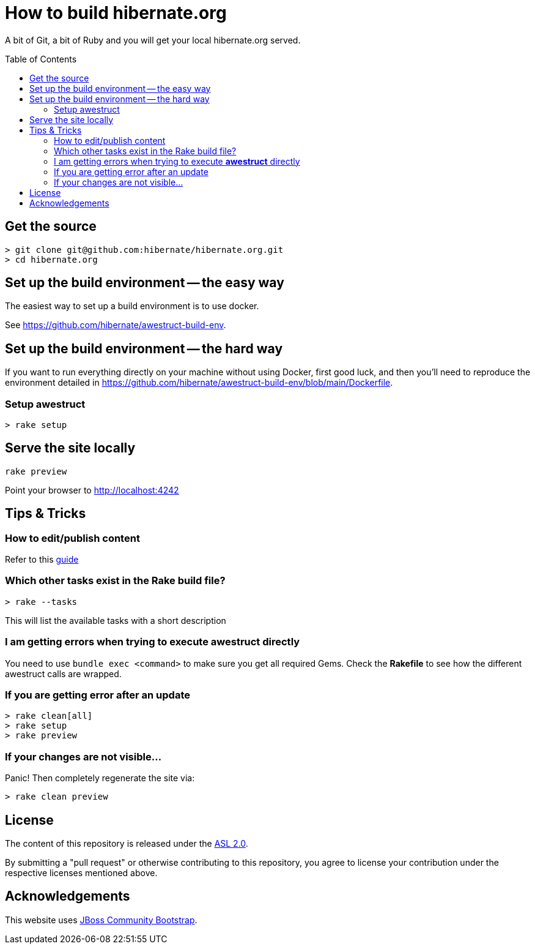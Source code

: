 = How to build hibernate.org
ifdef::env-github[:outfilesuffix: .adoc]
ifndef::env-github[:outfilesuffix: /]
:awestruct-layout: title-nocol
:toc:
:toc-placement: preamble

A bit of Git, a bit of Ruby and you will get your local hibernate.org served.

[[get-the-source]]
== Get the source

[source]
----
> git clone git@github.com:hibernate/hibernate.org.git
> cd hibernate.org
----

== Set up the build environment -- the easy way

The easiest way to set up a build environment is to use docker.

See https://github.com/hibernate/awestruct-build-env.

== Set up the build environment -- the hard way

If you want to run everything directly on your machine without using Docker, first good luck,
and then you'll need to reproduce the environment detailed in 
https://github.com/hibernate/awestruct-build-env/blob/main/Dockerfile.

[[awestruct-setup]]
=== Setup awestruct

[source]
----
> rake setup
----

== Serve the site locally

[source]
----
rake preview
----

Point your browser to http://localhost:4242

== Tips & Tricks

=== How to edit/publish content

Refer to this link:/survival-guide{outfilesuffix}[guide]

=== Which other tasks exist in the Rake build file?

[source]
----
> rake --tasks
----

This will list the available tasks with a short description

=== I am getting errors when trying to execute *awestruct* directly

You need to use `bundle exec <command>` to make sure you get all required Gems. Check the *Rakefile*
to see how the different awestruct calls are wrapped.

=== If you are getting error after an update

----
> rake clean[all]
> rake setup
> rake preview
----

=== If your changes are not visible...

Panic! Then completely regenerate the site via:

[source]
----
> rake clean preview
----

== License

The content of this repository is released under the link:http://www.apache.org/licenses/LICENSE-2.0.txt[ASL 2.0].

By submitting a "pull request" or otherwise contributing to this repository, you
agree to license your contribution under the respective licenses mentioned above.

== Acknowledgements

This website uses https://github.com/jbossorg/bootstrap-community[JBoss Community Bootstrap].

